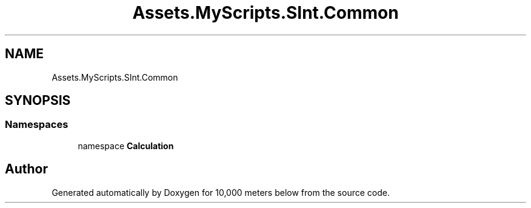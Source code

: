 .TH "Assets.MyScripts.SInt.Common" 3 "Sun Dec 12 2021" "10,000 meters below" \" -*- nroff -*-
.ad l
.nh
.SH NAME
Assets.MyScripts.SInt.Common
.SH SYNOPSIS
.br
.PP
.SS "Namespaces"

.in +1c
.ti -1c
.RI "namespace \fBCalculation\fP"
.br
.in -1c
.SH "Author"
.PP 
Generated automatically by Doxygen for 10,000 meters below from the source code\&.
